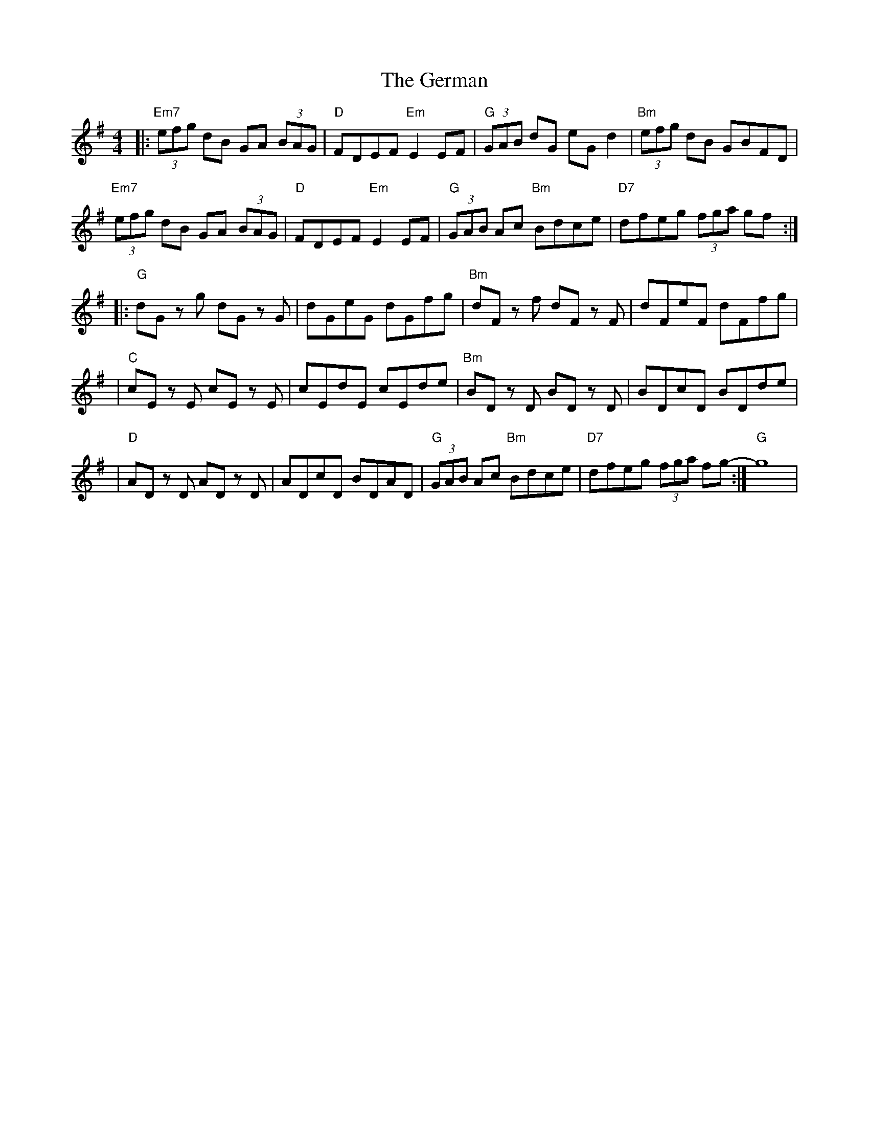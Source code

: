 X: 2
T: German, The
Z: MarcusDisessa
S: https://thesession.org/tunes/14378#setting26360
R: hornpipe
M: 4/4
L: 1/8
K: Gmaj
|:"Em7"(3efg dB GA (3BAG|"D"FDEF "Em"E2 EF|"G"(3GAB dG eG d2|"Bm"(3efg dB GBFD|
"Em7"(3efg dB GA (3BAG|"D"FDEF "Em"E2 EF|"G"(3GAB Ac "Bm"Bdce|"D7"dfeg (3fga gf:|
|:"G"dG z g dG z G|dGeG dGfg|"Bm"dF z f dF z F|dFeF dFfg|
|"C"cE z E cE z E|cEdE cEde|"Bm"BD z D BD z D|BDcD BDde|
|"D"AD z D AD z D|ADcD BDAD|"G"(3GAB Ac "Bm"Bdce|"D7"dfeg (3fga fg:|-"G" g8|
